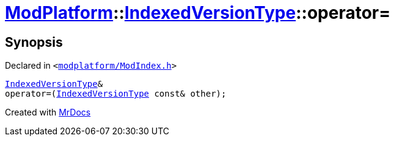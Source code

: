[#ModPlatform-IndexedVersionType-operator_assign]
= xref:ModPlatform.adoc[ModPlatform]::xref:ModPlatform/IndexedVersionType.adoc[IndexedVersionType]::operator&equals;
:relfileprefix: ../../
:mrdocs:


== Synopsis

Declared in `&lt;https://github.com/PrismLauncher/PrismLauncher/blob/develop/modplatform/ModIndex.h#L69[modplatform&sol;ModIndex&period;h]&gt;`

[source,cpp,subs="verbatim,replacements,macros,-callouts"]
----
xref:ModPlatform/IndexedVersionType.adoc[IndexedVersionType]&
operator&equals;(xref:ModPlatform/IndexedVersionType.adoc[IndexedVersionType] const& other);
----



[.small]#Created with https://www.mrdocs.com[MrDocs]#
